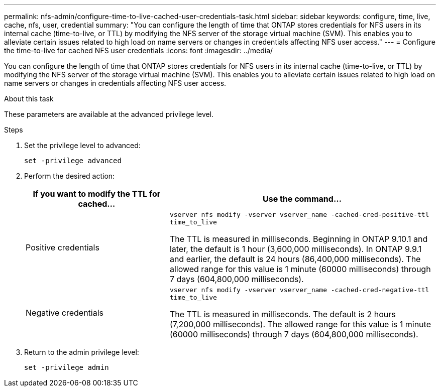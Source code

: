 ---
permalink: nfs-admin/configure-time-to-live-cached-user-credentials-task.html
sidebar: sidebar
keywords: configure, time, live, cache, nfs, user, credential
summary: "You can configure the length of time that ONTAP stores credentials for NFS users in its internal cache (time-to-live, or TTL) by modifying the NFS server of the storage virtual machine (SVM). This enables you to alleviate certain issues related to high load on name servers or changes in credentials affecting NFS user access."
---
= Configure the time-to-live for cached NFS user credentials
:icons: font
:imagesdir: ../media/

[.lead]
You can configure the length of time that ONTAP stores credentials for NFS users in its internal cache (time-to-live, or TTL) by modifying the NFS server of the storage virtual machine (SVM). This enables you to alleviate certain issues related to high load on name servers or changes in credentials affecting NFS user access.

.About this task

These parameters are available at the advanced privilege level.

.Steps

. Set the privilege level to advanced:
+
`set -privilege advanced`
. Perform the desired action:
+
[cols="35,65"]
|===

h| If you want to modify the TTL for cached... h| Use the command...
a|
Positive credentials
a|
`vserver nfs modify -vserver vserver_name -cached-cred-positive-ttl time_to_live`

The TTL is measured in milliseconds. Beginning in ONTAP 9.10.1 and later, the default is 1 hour (3,600,000 milliseconds).  In ONTAP 9.9.1 and earlier, the default is 24 hours (86,400,000 milliseconds).  The allowed range for this value is 1 minute (60000 milliseconds) through 7 days (604,800,000 milliseconds).
a|
Negative credentials
a|
`vserver nfs modify -vserver vserver_name -cached-cred-negative-ttl time_to_live`

The TTL is measured in milliseconds. The default is 2 hours (7,200,000 milliseconds). The allowed range for this value is 1 minute (60000 milliseconds) through 7 days (604,800,000 milliseconds).
|===

. Return to the admin privilege level:
+
`set -privilege admin`

// 2023 Sept 13, Git Issue 1098
